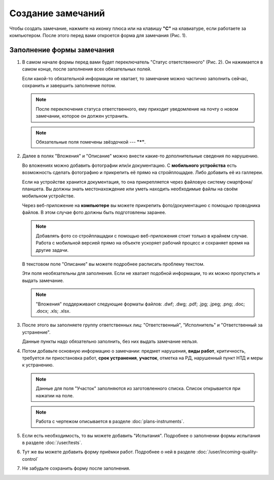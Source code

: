 Создание замечаний
==================

Чтобы создать замечание, нажмите на иконку плюса или на клавишу **"C"** на клавиатуре, если работаете за компьютером.
После этого перед вами откроется форма для замечания (Рис. 1).

..  thumbnail:: images/tasks-creating/tasks-creating-1-creation.gif
    :alt: Создание замечания
    :align: center
    :title: Рис. 1. Создание замечания
    :show_caption: True

Заполнение формы замечания
--------------------------

#.  В самом начале формы перед вами будет переключатель "Статус ответственного" (Рис. 2).
    Он нажимается в самом конце, после заполнения всех обязательных полей.

    Если какой-то обязательной информации не хватает, то замечание можно частично заполнить сейчас, сохранить и завершить заполнение потом.

    ..  note:: После переключения статуса ответственного, ему приходит уведомление на почту о новом замечании, которое он должен устранить.

    ..  thumbnail:: images/tasks-creating/tasks-creating-2-responsible-status.png
        :alt: Статус ответственного
        :width: 70%
        :title: Рис. 2. Статус ответственного
        :show_caption: True
    
    ..  note:: Обязательные поля помечены звёздочкой --- **"*"**.

#.  Далее в полях "Вложения" и "Описание" можно внести какие-то дополнительные сведения по нарушению.
    
    Во вложениях можно добавить фотографии или/и документацию. С **мобильного устройства** есть возможность сделать фотографию
    и прикрепить её прямо на стройплощадке. Либо добавить её из галлереи.
    
    Если на устройстве хранится документация, то она прикрепляется через файловую систему смартфона/планшета.
    Вы должны знать местонахождение или уметь находить необходимые файлы на своём мобильном устройстве.

    Через веб-приложение на **компьютере** вы можете прикрепить фото/документацию с помощью проводника файлов.
    В этом случае фото должны быть подготовлены заранее.

    ..  note:: Добавлять фото со стройплащадки с помощью веб-приложения стоит только в крайнем случае.
        Работа с мобильной версией прямо на объекте ускоряет рабочий процесс и сохраняет время на
        другие задачи.
    
    В текстовом поле "Описание" вы можете подробнее расписать проблему текстом.

    ..  thumbnail:: images/tasks-creating/tasks-creating-3-files-description.png
        :alt: Вложение и описание
        :width: 70%
        :title: Рис. 3. Вложения и описание
        :show_caption: True

    Эти поля необязательны для заполнения. Если не хватает подобной информации, то их можно пропустить и выдать замечание.

    ..  note:: "Вложения" поддерживают следующие форматы файлов: .dwf; .dwg; .pdf; .jpg; .jpeg; .png; .doc; .docx; .xls; .xlsx.

#.  После этого вы заполняете группу ответственных лиц: "Ответственный", "Исполнитель" и "Ответственный за устранение".

    Данные пункты надо обязательно заполнить, без них выдать замечание нельзя.

    ..  thumbnail:: images/tasks-creating/tasks-creating-4-stakeholders.png
        :alt: Ответственные лица
        :width: 70%
        :title: Рис. 4. Ответственные лица
        :show_caption: True

#.  Потом добавьте основную информацию о замечании: предмет нарушения, **виды работ**, критичность, требуется ли приостановка работ,
    **срок устранения**, **участок**, отметка на РД, нарушенный пункт НТД и меры к устранению.

    ..  note:: Данные для поля "Участок" заполняются из заготовленного списка. Список открывается при нажатии на поле.

    ..  thumbnail:: images/tasks-creating/tasks-creating-5-task-details.png
        :alt: Основная информация о замечании
        :width: 70%
        :title: Рис. 5. Основная информация о замечании
        :show_caption: True

    ..  note:: Работа с чертежом описывается в разделе :doc:`plans-instruments`.

#.  Если есть необходимость, то вы можете добавить "Испытания". Подробнее о заполнении формы испытания в разделе :doc:`/user/tests`.

    ..  thumbnail:: images/tasks-creating/tasks-creating-6-tests.png
        :alt: Испытания
        :width: 70%
        :title: Рис. 6. Испытания
        :show_caption: True

#.  Тут же вы можете добавить форму приёмки работ. Подробнее о ней в разделе :doc:`/user/incoming-quality-control`

    ..  thumbnail:: images/tasks-creating/tasks-creating-7-incoming-quality-control.png
        :alt: Приёмка работ
        :width: 70%
        :title: Рис. 7. Приёмка работ
        :show_caption: True

#.  Не забудьте сохранить форму после заполнения.

    ..  thumbnail:: images/tasks-creating/tasks-creating-8-saving.png
        :alt: Сохранение замечания
        :width: 70%
        :title: Рис. 8. Сохранение замечания
        :show_caption: True


